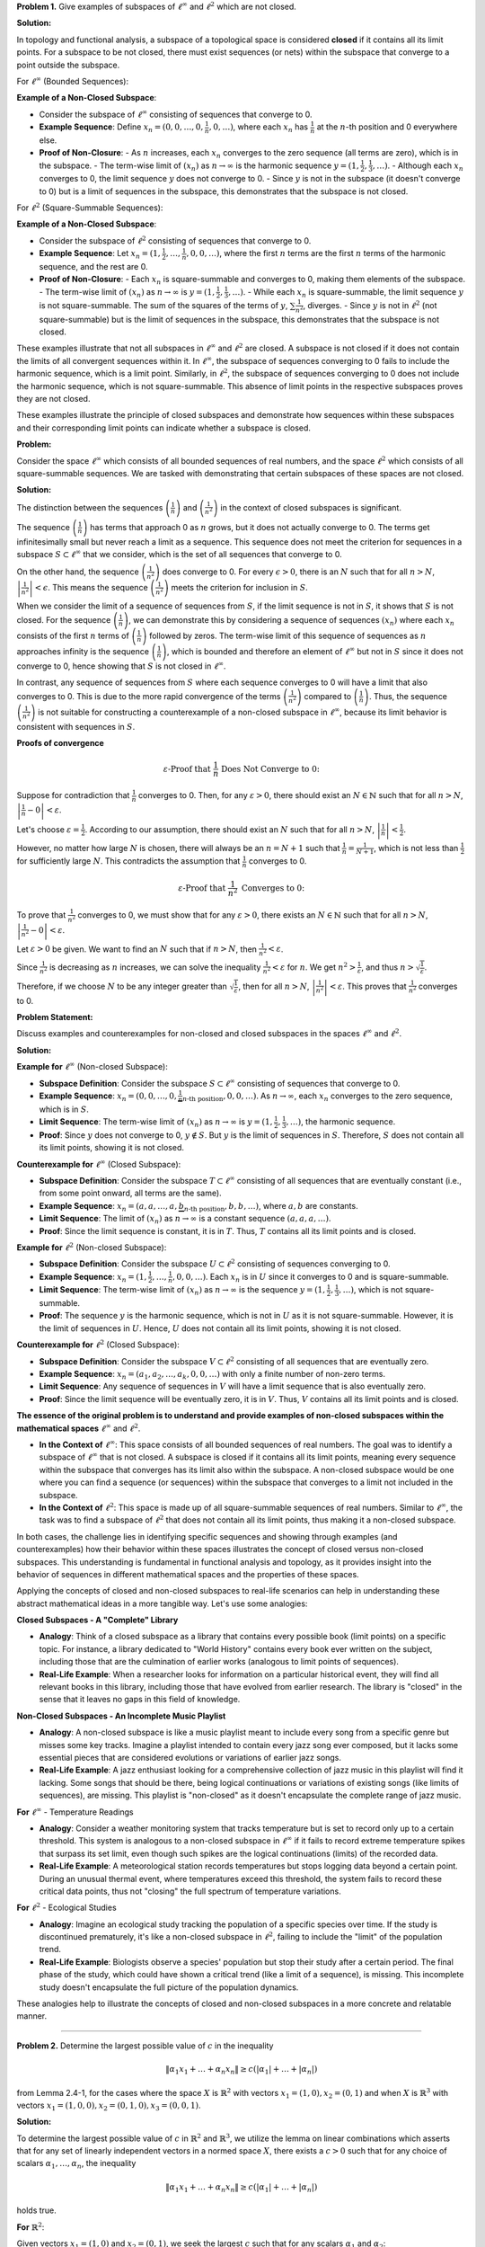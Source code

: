 .. title: Kreyszig 2.4 Finite Dimensional Normed Spaces and Subspaces
.. slug: kreyszig-24-finite-dimensional-normed-spaces-and-subspaces
.. date: 2023-11-15 19:46:21 UTC
.. tags: proofs
.. has_math: yes
.. category: 
.. link: 
.. description: 
.. type: text

**Problem 1.** Give examples of subspaces of :math:`\ell^\infty` and :math:`\ell^2` which are not closed.

**Solution:**

In topology and functional analysis, a subspace of a topological space is considered **closed** if it contains all its limit points. For a subspace to be not closed, there must exist sequences (or nets) within the subspace that converge to a point outside the subspace.

For :math:`\ell^\infty` (Bounded Sequences):

**Example of a Non-Closed Subspace**:

- Consider the subspace of :math:`\ell^\infty` consisting of sequences that converge to 0.
- **Example Sequence**: Define :math:`x_n = (0, 0, \ldots, 0, \frac{1}{n}, 0, \ldots)`, where each :math:`x_n` has :math:`\frac{1}{n}` at the :math:`n`-th position and 0 everywhere else.
- **Proof of Non-Closure**: 
  - As :math:`n` increases, each :math:`x_n` converges to the zero sequence (all terms are zero), which is in the subspace.
  - The term-wise limit of :math:`(x_n)` as :math:`n \to \infty` is the harmonic sequence :math:`y = (1, \frac{1}{2}, \frac{1}{3}, \ldots)`.
  - Although each :math:`x_n` converges to 0, the limit sequence :math:`y` does not converge to 0.
  - Since :math:`y` is not in the subspace (it doesn't converge to 0) but is a limit of sequences in the subspace, this demonstrates that the subspace is not closed.

For :math:`\ell^2` (Square-Summable Sequences):

**Example of a Non-Closed Subspace**:

- Consider the subspace of :math:`\ell^2` consisting of sequences that converge to 0.
- **Example Sequence**: Let :math:`x_n = (1, \frac{1}{2}, \ldots, \frac{1}{n}, 0, 0, \ldots)`, where the first :math:`n` terms are the first :math:`n` terms of the harmonic sequence, and the rest are 0.
- **Proof of Non-Closure**: 
  - Each :math:`x_n` is square-summable and converges to 0, making them elements of the subspace.
  - The term-wise limit of :math:`(x_n)` as :math:`n \to \infty` is :math:`y = (1, \frac{1}{2}, \frac{1}{3}, \ldots)`.
  - While each :math:`x_n` is square-summable, the limit sequence :math:`y` is not square-summable. The sum of the squares of the terms of :math:`y`, :math:`\sum \frac{1}{n^2}`, diverges.
  - Since :math:`y` is not in :math:`\ell^2` (not square-summable) but is the limit of sequences in the subspace, this demonstrates that the subspace is not closed.

These examples illustrate that not all subspaces in :math:`\ell^\infty` and :math:`\ell^2` are closed. A subspace is not closed if it does not contain the limits of all convergent sequences within it. In :math:`\ell^\infty`, the subspace of sequences converging to 0 fails to include the harmonic sequence, which is a limit point. Similarly, in :math:`\ell^2`, the subspace of sequences converging to 0 does not include the harmonic sequence, which is not square-summable. This absence of limit points in the respective subspaces proves they are not closed.


These examples illustrate the principle of closed subspaces and demonstrate how sequences within these subspaces and their corresponding limit points can indicate whether a subspace is closed.

**Problem:**

Consider the space :math:`\ell^\infty` which consists of all bounded sequences of real numbers, and the space :math:`\ell^2` which consists of all square-summable sequences. We are tasked with demonstrating that certain subspaces of these spaces are not closed.

**Solution:**

The distinction between the sequences :math:`\left( \frac{1}{n} \right)` and :math:`\left( \frac{1}{n^2} \right)` in the context of closed subspaces is significant.

The sequence :math:`\left( \frac{1}{n} \right)` has terms that approach 0 as :math:`n` grows, but it does not actually converge to 0. The terms get infinitesimally small but never reach a limit as a sequence. This sequence does not meet the criterion for sequences in a subspace :math:`S \subset \ell^\infty` that we consider, which is the set of all sequences that converge to 0.

On the other hand, the sequence :math:`\left( \frac{1}{n^2} \right)` does converge to 0. For every :math:`\epsilon > 0`, there is an :math:`N` such that for all :math:`n > N`, :math:`\left| \frac{1}{n^2} \right| < \epsilon`. This means the sequence :math:`\left( \frac{1}{n^2} \right)` meets the criterion for inclusion in :math:`S`.

When we consider the limit of a sequence of sequences from :math:`S`, if the limit sequence is not in :math:`S`, it shows that :math:`S` is not closed. For the sequence :math:`\left( \frac{1}{n} \right)`, we can demonstrate this by considering a sequence of sequences :math:`(x_n)` where each :math:`x_n` consists of the first :math:`n` terms of :math:`\left( \frac{1}{n} \right)` followed by zeros. The term-wise limit of this sequence of sequences as :math:`n` approaches infinity is the sequence :math:`\left( \frac{1}{n} \right)`, which is bounded and therefore an element of :math:`\ell^\infty` but not in :math:`S` since it does not converge to 0, hence showing that :math:`S` is not closed in :math:`\ell^\infty`.

In contrast, any sequence of sequences from :math:`S` where each sequence converges to 0 will have a limit that also converges to 0. This is due to the more rapid convergence of the terms :math:`\left( \frac{1}{n^2} \right)` compared to :math:`\left( \frac{1}{n} \right)`. Thus, the sequence :math:`\left( \frac{1}{n^2} \right)` is not suitable for constructing a counterexample of a non-closed subspace in :math:`\ell^\infty`, because its limit behavior is consistent with sequences in :math:`S`.

**Proofs of convergence**

.. math::
    \varepsilon \text{-Proof that } \frac{1}{n} \text{ Does Not Converge to 0:}

Suppose for contradiction that :math:`\frac{1}{n}` converges to 0. Then, for any :math:`\varepsilon > 0`, there should exist an :math:`N \in \mathbb{N}` such that for all :math:`n > N`, :math:`\left| \frac{1}{n} - 0 \right| < \varepsilon`.

Let's choose :math:`\varepsilon = \frac{1}{2}`. According to our assumption, there should exist an :math:`N` such that for all :math:`n > N`, :math:`\left| \frac{1}{n} \right| < \frac{1}{2}`.

However, no matter how large :math:`N` is chosen, there will always be an :math:`n = N + 1` such that :math:`\frac{1}{n} = \frac{1}{N + 1}`, which is not less than :math:`\frac{1}{2}` for sufficiently large :math:`N`. This contradicts the assumption that :math:`\frac{1}{n}` converges to 0.

.. math::
    \varepsilon \text{-Proof that } \frac{1}{n^2} \text{ Converges to 0:}

To prove that :math:`\frac{1}{n^2}` converges to 0, we must show that for any :math:`\varepsilon > 0`, there exists an :math:`N \in \mathbb{N}` such that for all :math:`n > N`, :math:`\left| \frac{1}{n^2} - 0 \right| < \varepsilon`.

Let :math:`\varepsilon > 0` be given. We want to find an :math:`N` such that if :math:`n > N`, then :math:`\frac{1}{n^2} < \varepsilon`.

Since :math:`\frac{1}{n^2}` is decreasing as :math:`n` increases, we can solve the inequality :math:`\frac{1}{n^2} < \varepsilon` for :math:`n`. We get :math:`n^2 > \frac{1}{\varepsilon}`, and thus :math:`n > \sqrt{\frac{1}{\varepsilon}}`.

Therefore, if we choose :math:`N` to be any integer greater than :math:`\sqrt{\frac{1}{\varepsilon}}`, then for all :math:`n > N`, :math:`\left| \frac{1}{n^2} \right| < \varepsilon`. This proves that :math:`\frac{1}{n^2}` converges to 0.


**Problem Statement:**

Discuss examples and counterexamples for non-closed and closed subspaces in the spaces :math:`\ell^\infty` and :math:`\ell^2`.

**Solution:**

**Example for** :math:`\ell^\infty` (Non-closed Subspace):

- **Subspace Definition**: Consider the subspace :math:`S \subset \ell^\infty` consisting of sequences that converge to 0.
- **Example Sequence**: :math:`x_n = (0, 0, \ldots, 0, \underbrace{\frac{1}{n}}_{n\text{-th position}}, 0, 0, \ldots)`. As :math:`n \to \infty`, each :math:`x_n` converges to the zero sequence, which is in :math:`S`.
- **Limit Sequence**: The term-wise limit of :math:`(x_n)` as :math:`n \to \infty` is :math:`y = (1, \frac{1}{2}, \frac{1}{3}, \ldots)`, the harmonic sequence.
- **Proof**: Since :math:`y` does not converge to 0, :math:`y \notin S`. But :math:`y` is the limit of sequences in :math:`S`. Therefore, :math:`S` does not contain all its limit points, showing it is not closed.

**Counterexample for** :math:`\ell^\infty` (Closed Subspace):

- **Subspace Definition**: Consider the subspace :math:`T \subset \ell^\infty` consisting of all sequences that are eventually constant (i.e., from some point onward, all terms are the same).
- **Example Sequence**: :math:`x_n = (a, a, \ldots, a, \underbrace{b}_{n\text{-th position}}, b, b, \ldots)`, where :math:`a, b` are constants.
- **Limit Sequence**: The limit of :math:`(x_n)` as :math:`n \to \infty` is a constant sequence :math:`(a, a, a, \ldots)`.
- **Proof**: Since the limit sequence is constant, it is in :math:`T`. Thus, :math:`T` contains all its limit points and is closed.

**Example for** :math:`\ell^2` (Non-closed Subspace):

- **Subspace Definition**: Consider the subspace :math:`U \subset \ell^2` consisting of sequences converging to 0.
- **Example Sequence**: :math:`x_n = (1, \frac{1}{2}, \ldots, \frac{1}{n}, 0, 0, \ldots)`. Each :math:`x_n` is in :math:`U` since it converges to 0 and is square-summable.
- **Limit Sequence**: The term-wise limit of :math:`(x_n)` as :math:`n \to \infty` is the sequence :math:`y = (1, \frac{1}{2}, \frac{1}{3}, \ldots)`, which is not square-summable.
- **Proof**: The sequence :math:`y` is the harmonic sequence, which is not in :math:`U` as it is not square-summable. However, it is the limit of sequences in :math:`U`. Hence, :math:`U` does not contain all its limit points, showing it is not closed.

**Counterexample for** :math:`\ell^2` (Closed Subspace):

- **Subspace Definition**: Consider the subspace :math:`V \subset \ell^2` consisting of all sequences that are eventually zero.
- **Example Sequence**: :math:`x_n = (a_1, a_2, \ldots, a_k, 0, 0, \ldots)` with only a finite number of non-zero terms.
- **Limit Sequence**: Any sequence of sequences in :math:`V` will have a limit sequence that is also eventually zero.
- **Proof**: Since the limit sequence will be eventually zero, it is in :math:`V`. Thus, :math:`V` contains all its limit points and is closed.

**The essence of the original problem is to understand and provide examples of non-closed subspaces within the mathematical spaces** :math:`\ell^\infty` and :math:`\ell^2`.

- **In the Context of** :math:`\ell^\infty`:
  This space consists of all bounded sequences of real numbers. The goal was to identify a subspace of :math:`\ell^\infty` that is not closed. A subspace is closed if it contains all its limit points, meaning every sequence within the subspace that converges has its limit also within the subspace. A non-closed subspace would be one where you can find a sequence (or sequences) within the subspace that converges to a limit not included in the subspace.

- **In the Context of** :math:`\ell^2`:
  This space is made up of all square-summable sequences of real numbers. Similar to :math:`\ell^\infty`, the task was to find a subspace of :math:`\ell^2` that does not contain all its limit points, thus making it a non-closed subspace.

In both cases, the challenge lies in identifying specific sequences and showing through examples (and counterexamples) how their behavior within these spaces illustrates the concept of closed versus non-closed subspaces. This understanding is fundamental in functional analysis and topology, as it provides insight into the behavior of sequences in different mathematical spaces and the properties of these spaces.

Applying the concepts of closed and non-closed subspaces to real-life scenarios can help in understanding these abstract mathematical ideas in a more tangible way. Let's use some analogies:

**Closed Subspaces - A "Complete" Library**

- **Analogy**: Think of a closed subspace as a library that contains every possible book (limit points) on a specific topic. For instance, a library dedicated to "World History" contains every book ever written on the subject, including those that are the culmination of earlier works (analogous to limit points of sequences).
- **Real-Life Example**: When a researcher looks for information on a particular historical event, they will find all relevant books in this library, including those that have evolved from earlier research. The library is "closed" in the sense that it leaves no gaps in this field of knowledge.

**Non-Closed Subspaces - An Incomplete Music Playlist**

- **Analogy**: A non-closed subspace is like a music playlist meant to include every song from a specific genre but misses some key tracks. Imagine a playlist intended to contain every jazz song ever composed, but it lacks some essential pieces that are considered evolutions or variations of earlier jazz songs.
- **Real-Life Example**: A jazz enthusiast looking for a comprehensive collection of jazz music in this playlist will find it lacking. Some songs that should be there, being logical continuations or variations of existing songs (like limits of sequences), are missing. This playlist is "non-closed" as it doesn't encapsulate the complete range of jazz music.

**For** :math:`\ell^\infty` - Temperature Readings

- **Analogy**: Consider a weather monitoring system that tracks temperature but is set to record only up to a certain threshold. This system is analogous to a non-closed subspace in :math:`\ell^\infty` if it fails to record extreme temperature spikes that surpass its set limit, even though such spikes are the logical continuations (limits) of the recorded data.
- **Real-Life Example**: A meteorological station records temperatures but stops logging data beyond a certain point. During an unusual thermal event, where temperatures exceed this threshold, the system fails to record these critical data points, thus not "closing" the full spectrum of temperature variations.

**For** :math:`\ell^2` - Ecological Studies

- **Analogy**: Imagine an ecological study tracking the population of a specific species over time. If the study is discontinued prematurely, it's like a non-closed subspace in :math:`\ell^2`, failing to include the "limit" of the population trend.
- **Real-Life Example**: Biologists observe a species' population but stop their study after a certain period. The final phase of the study, which could have shown a critical trend (like a limit of a sequence), is missing. This incomplete study doesn't encapsulate the full picture of the population dynamics.

These analogies help to illustrate the concepts of closed and non-closed subspaces in a more concrete and relatable manner.

---------------------------------------------------------------------------------------------------------------------------

**Problem 2.** Determine the largest possible value of :math:`c` in the inequality

.. math::
   \|\alpha_1 x_1 + \ldots + \alpha_n x_n\| \geq c(|\alpha_1| + \ldots + |\alpha_n|)

from Lemma 2.4-1, for the cases where the space :math:`X` is :math:`\mathbb{R}^2` with vectors :math:`x_1 = (1,0), x_2 = (0,1)` and when :math:`X` is :math:`\mathbb{R}^3` with vectors :math:`x_1 = (1,0,0), x_2 = (0,1,0), x_3 = (0,0,1)`.

**Solution:**

To determine the largest possible value of :math:`c` in :math:`\mathbb{R}^2` and :math:`\mathbb{R}^3`, we utilize the lemma on linear combinations which asserts that for any set of linearly independent vectors in a normed space :math:`X`, there exists a :math:`c > 0` such that for any choice of scalars :math:`\alpha_1, \ldots, \alpha_n`, the inequality

.. math::
    \|\alpha_1 x_1 + \ldots + \alpha_n x_n\| \geq c(|\alpha_1| + \ldots + |\alpha_n|)

holds true.

**For** :math:`\mathbb{R}^2`:

Given vectors :math:`x_1 = (1,0)` and :math:`x_2 = (0,1)`, we seek the largest :math:`c` such that for any scalars :math:`\alpha_1` and :math:`\alpha_2`:

.. math::
    \|(1,0)\alpha_1 + (0,1)\alpha_2\| \geq c(|\alpha_1| + |\alpha_2|)

The left-hand side simplifies to :math:`\|(\alpha_1, \alpha_2)\|`, which is the Euclidean norm in :math:`\mathbb{R}^2` and is equal to :math:`\sqrt{\alpha_1^2 + \alpha_2^2}`. The inequality thus becomes:

.. math::
    \sqrt{\alpha_1^2 + \alpha_2^2} \geq c(|\alpha_1| + |\alpha_2|)

To find the largest :math:`c`, we need to maximize the quotient:

.. math::
    \frac{\sqrt{\alpha_1^2 + \alpha_2^2}}{|\alpha_1| + |\alpha_2|}

which reaches its maximum when :math:`\alpha_1 = \alpha_2`, yielding :math:`c = \frac{1}{\sqrt{2}}`.

**For** :math:`\mathbb{R}^3`:

Given vectors :math:`x_1 = (1,0,0)`, :math:`x_2 = (0,1,0)`, and :math:`x_3 = (0,0,1)`, we aim to find the largest :math:`c` such that for any scalars :math:`\alpha_1, \alpha_2, \alpha_3`:

.. math::
    \|(1,0,0)\alpha_1 + (0,1,0)\alpha_2 + (0,0,1)\alpha_3\| \geq c(|\alpha_1| + |\alpha_2| + |\alpha_3|)

The left-hand side simplifies to :math:`\|(\alpha_1, \alpha_2, \alpha_3)\|`, which is :math:`\sqrt{\alpha_1^2 + \alpha_2^2 + \alpha_3^2}`. The inequality becomes:

.. math::
    \sqrt{\alpha_1^2 + \alpha_2^2 + \alpha_3^2} \geq c(|\alpha_1| + |\alpha_2| + |\alpha_3|)

Similarly, to maximize the quotient:

.. math::
    \frac{\sqrt{\alpha_1^2 + \alpha_2^2 + \alpha_3^2}}{|\alpha_1| + |\alpha_2| + |\alpha_3|}

the maximum is achieved when :math:`\alpha_1 = \alpha_2 = \alpha_3`, resulting in :math:`c = \frac{1}{\sqrt{3}}`.

Hence, in :math:`\mathbb{R}^2`, the largest possible :math:`c` is :math:`\frac{1}{\sqrt{2}}`, and in :math:`\mathbb{R}^3`, the largest possible :math:`c` is :math:`\frac{1}{\sqrt{3}}`.

----------------------------------------------------------------------------------------------------------------------------------------------------------------------------------------

**Problem 3.** Show that in Definition 2.4-4 the axioms of an equivalence relation hold. The definition states that a norm :math:`\|\cdot\|` on a vector space :math:`X` is said to be equivalent to a norm :math:`\|\cdot\|_0` on :math:`X` if there are positive numbers :math:`a` and :math:`b` such that for all :math:`x \in X` we have :math:`a\|x\|_0 \leq \|x\| \leq b\|x\|_0`.

**Solution:**

To show that the definition of equivalent norms satisfies the axioms of an equivalence relation, we must verify reflexivity, symmetry, and transitivity.

**Reflexivity**:

For reflexivity, we consider any norm :math:`\|\cdot\|` on a vector space :math:`X`. A norm is reflexive if it is equivalent to itself. Given the definition of equivalent norms, for all :math:`x \in X`, the condition

.. math::
    a\|x\|_0 \leq \|x\| \leq b\|x\|_0

must hold for some positive constants :math:`a` and :math:`b`. When :math:`\|\cdot\|_0` is the same as :math:`\|\cdot\|`, we can choose :math:`a = b = 1`, thus for all :math:`x \in X`, we have

.. math::
    \|x\| \leq \|x\| \leq \|x\|,

which is trivially true, thus establishing reflexivity.

**Symmetry**:

For symmetry, assume that :math:`\|\cdot\|` is equivalent to :math:`\|\cdot\|_0`. This implies the existence of positive constants :math:`a` and :math:`b` such that

.. math::
    a\|x\|_0 \leq \|x\| \leq b\|x\|_0, \quad \forall x \in X.

To demonstrate symmetry, we must show that :math:`\|\cdot\|_0` is also equivalent to :math:`\|\cdot\|`. From the given inequality, we can derive that

.. math::
    \frac{1}{b}\|x\| \leq \|x\|_0 \leq \frac{1}{a}\|x\|,

establishing symmetry by showing that the constants :math:`1/b` and :math:`1/a` serve to demonstrate the equivalence in the reverse order.

**Transitivity**:

For transitivity, assume :math:`\|\cdot\|` is equivalent to :math:`\|\cdot\|_0` and :math:`\|\cdot\|_0` is equivalent to :math:`\|\cdot\|_1` with respective positive constants :math:`a, b` for the first pair and :math:`c, d` for the second pair, satisfying

.. math::
    a\|x\|_0 \leq \|x\| \leq b\|x\|_0

and

.. math::
    c\|x\|_1 \leq \|x\|_0 \leq d\|x\|_1,

for all :math:`x \in X`. To establish transitivity, we demonstrate that :math:`\|\cdot\|` is equivalent to :math:`\|\cdot\|_1`. By combining the inequalities and recognizing that multiplication of inequalities is valid, we obtain

.. math::
    ac\|x\|_1 \leq \|x\| \leq bd\|x\|_1,

confirming that :math:`\|\cdot\|` is equivalent to :math:`\|\cdot\|_1` and thus showing transitivity.

These demonstrations confirm that the axioms of an equivalence relation are satisfied by the definition of equivalent norms.

----------------------------------------------------------------------------------------------------------------------------

**Problem 4** Show that equivalent norms on a vector space :math:`X` induce the same topology for :math:`X`.

**Solution:**

Suppose :math:`\|\cdot\|` and :math:`\|\cdot\|_0` are equivalent norms on a vector space :math:`X`. By definition, there exists positive constants :math:`a, b > 0` such that for all :math:`x \in X`, the following inequalities hold:

.. math::
    a\|x\|_0 \leq \|x\| \leq b\|x\|_0.

We aim to show that the identity map :math:`I: (X, \|\cdot\|) \rightarrow (X, \|\cdot\|_0)` induces the same topology, which requires proving that :math:`I` is continuous. To this end, consider a point :math:`x_0 \in X` and an arbitrary :math:`\epsilon > 0`. We choose :math:`\delta = \frac{\epsilon}{a}` and for all :math:`x` satisfying :math:`\|x - x_0\| < \delta`, we have:

.. math::
    \|x - x_0\|_0 \leq \frac{1}{a}\|x - x_0\| < \frac{a\delta}{a} = \epsilon.

This inequality shows that every ball in :math:`(X, \|\cdot\|_0)` centered at :math:`x_0` with radius :math:`\epsilon` contains the image under :math:`I` of a ball in :math:`(X, \|\cdot\|)` centered at the same point with radius :math:`\delta`. Hence, :math:`I` is continuous.

Similarly, to prove that the inverse identity map :math:`\bar{I}: (X, \|\cdot\|_0) \rightarrow (X, \|\cdot\|)` is continuous, we take a point :math:`x_0 \in X` and an arbitrary :math:`\epsilon > 0`. Setting :math:`\delta = \frac{\epsilon}{b}` ensures that for all :math:`x` satisfying :math:`\|x - x_0\|_0 < \delta`, the following holds:

.. math::
    \|x - x_0\| \leq b\|x - x_0\|_0 < b\delta = \epsilon.

Thus, every ball in :math:`(X, \|\cdot\|)` centered at :math:`x_0` with radius :math:`\epsilon` contains the image under :math:`\bar{I}` of a ball in :math:`(X, \|\cdot\|_0)` centered at the same point with radius :math:`\delta`, confirming the continuity of the inverse map.

Having established the continuity of both :math:`I` and :math:`\bar{I}`, we conclude that they are homeomorphisms, showing that the topologies induced by :math:`\|\cdot\|` and :math:`\|\cdot\|_0` are indeed the same.

**Remark**:

The converse is also true, that is, if two norms :math:`\|\cdot\|` and :math:`\|\cdot\|_0` on :math:`X` induce the same topology, they are equivalent norms on :math:`X`.

-------------------------------------------------------------------------------------------------------------------------------------------------------------------------

**Problem 5.** If :math:`\|\cdot\|` and :math:`\|\cdot\|_0` are equivalent norms on :math:`X`, show that the Cauchy sequences in :math:`(X, \|\cdot\|)` and :math:`(X, \|\cdot\|_0)` are the same.

**Solution:**

To prove this, we use the definition of equivalent norms that provides constants :math:`a, b > 0` such that for all :math:`x \in X`:

.. math::
    a\|x\|_0 \leq \|x\| \leq b\|x\|_0.

A sequence :math:`(x_n)` in :math:`X` is Cauchy with respect to a norm if for every :math:`\epsilon > 0`, there exists an :math:`N \in \mathbb{N}` such that for all :math:`m, n > N`, it holds that :math:`\|x_m - x_n\| < \epsilon`.

**Cauchy in** :math:`(X, \|\cdot\|)` implies Cauchy in :math:`(X, \|\cdot\|_0)`:

Assume :math:`(x_n)` is Cauchy in :math:`(X, \|\cdot\|)`. For every :math:`\epsilon > 0`, choose :math:`\delta = a\epsilon`. There exists :math:`N` such that for all :math:`m, n > N`, we have:

.. math::
    \|x_m - x_n\| < \delta.

Applying the inequality given by the equivalence of norms, we obtain:

.. math::
    \|x_m - x_n\|_0 \leq \frac{1}{a}\|x_m - x_n\| < \frac{\delta}{a} = \epsilon.

Hence, :math:`(x_n)` is also Cauchy in :math:`(X, \|\cdot\|_0)`.

**Cauchy in** :math:`(X, \|\cdot\|_0)` implies Cauchy in :math:`(X, \|\cdot\|)`:

Conversely, if :math:`(x_n)` is Cauchy in :math:`(X, \|\cdot\|_0)`, for every :math:`\epsilon > 0`, choose :math:`\delta = \frac{\epsilon}{b}`. There exists :math:`N` such that for all :math:`m, n > N`, it holds that:

.. math::
    \|x_m - x_n\|_0 < \delta.

From the equivalent norm inequality, we get:

.. math::
    \|x_m - x_n\| \leq b\|x_m - x_n\|_0 < b\delta = \epsilon.

Therefore, :math:`(x_n)` is a Cauchy sequence in :math:`(X, \|\cdot\|)` as well.

Since we have shown that Cauchy sequences in one normed space are Cauchy in the other and vice versa, we conclude that the Cauchy sequences in both :math:`(X, \|\cdot\|)` and :math:`(X, \|\cdot\|_0)` are the same. This conclusion follows from the ability to find a :math:`\delta` for every :math:`\epsilon` (and vice versa) satisfying the conditions for a Cauchy sequence in both normed spaces.

----------------------------------------------------------------------------------------------------------------------------------------------------------------------------------------------------------------------------------------------------------------------------------------------------------------------------------------------------------------------------------------------------------

**Problem 6.** Theorem 2.4-5 implies that :math:`\|\cdot\|_2` and :math:`\|\cdot\|_\infty` in Problem 8, Section 2.2, are equivalent. Give a direct proof of this fact.

Solution:

By Theorem 2.4-5, on a finite-dimensional vector space :math:`X`, any norm :math:`\|\cdot\|` is equivalent to any other norm :math:`\|\cdot\|_0`. To prove the equivalence of the :math:`\ell_2` and :math:`\ell_\infty` norms, we need to establish two inequalities that hold for all vectors in :math:`\mathbb{R}^n`.

To provide a direct proof that the :math:`\ell_2` norm (Euclidean norm) and the :math:`\ell_\infty` norm (maximum norm) are equivalent on a finite-dimensional vector space :math:`X`, we will leverage the theorem from the second image which states that on a finite-dimensional vector space, any norm is equivalent to any other norm.

The :math:`\ell_2` norm of a vector :math:`x \in \mathbb{R}^n` is defined as:

.. math::
    \|x\|_2 = \sqrt{x_1^2 + x_2^2 + \ldots + x_n^2},

and the :math:`\ell_\infty` norm is defined as:

.. math::
    \|x\|_\infty = \max_{1 \leq i \leq n} |x_i|.

**Proof**:

*Showing :math:`\|x\|_2 \leq c \|x\|_\infty` for some :math:`c > 0`*:

By definition, for any :math:`x \in \mathbb{R}^n`, each component :math:`x_i` satisfies :math:`|x_i| \leq \|x\|_\infty`. Thus,

.. math::
    \|x\|_2^2 = x_1^2 + x_2^2 + \ldots + x_n^2 \leq n\|x\|_\infty^2,

since there are :math:`n` terms and each :math:`x_i^2 \leq \|x\|_\infty^2`. Taking square roots, we have:

.. math::
    \|x\|_2 \leq \sqrt{n}\|x\|_\infty.

Hence, we can choose :math:`c = \sqrt{n}`, showing the first inequality.

*Showing :math:`\|x\|_\infty \leq d \|x\|_2` for some :math:`d > 0`*:

Consider the vector :math:`x \in \mathbb{R}^n` with the largest component in absolute value being :math:`\|x\|_\infty`. Then, by the definition of the Euclidean norm:

.. math::
    \|x\|_\infty^2 \leq x_1^2 + x_2^2 + \ldots + x_n^2 = \|x\|_2^2.

Since the square root is a monotonic function, taking square roots gives:

.. math::
    \|x\|_\infty \leq \|x\|_2.

Here, we can choose :math:`d = 1`, showing the second inequality.

Since we have established both inequalities :math:`\|x\|_2 \leq \sqrt{n}\|x\|_\infty` and :math:`\|x\|_\infty \leq \|x\|_2`, by the definition of equivalent norms, the :math:`\ell_2` and :math:`\ell_\infty` norms are equivalent on :math:`\mathbb{R}^n`.

This direct proof aligns with the statement of the theorem that in a finite-dimensional vector space, all norms are equivalent.

**Theorem 2.4-5 (Equivalent norms):**

On a finite-dimensional vector space :math:`X`, any norm :math:`\|\cdot\|` is equivalent to any other norm :math:`\|\cdot\|_0`. This theorem is fundamental in the study of finite-dimensional vector spaces because it ensures that all norms define the same topology and consequently, the same notions of convergence, continuity, and compactness.

-------------------------------------------------------------------------------------------------------------------------------------------------------------------------------------------------------------------------------------------------------------------------------------------------------------------------------------------------------

**Problem 7.** Let :math:`\|\cdot\|_2` be as in Prob. 8, Sec. 2.2, and let :math:`\|\cdot\|` be any norm on that vector space, call it :math:`X`. Show directly (without using 2.4-5) that there is a :math:`b > 0` such that :math:`\|x\| \leq b \|x\|_2` for all :math:`x`.

**Solution:**

We are given that :math:`\|\cdot\|_2` is the Euclidean norm defined on :math:`\mathbb{R}^n`. For any vector :math:`x` in :math:`\mathbb{R}^n`, the :math:`\ell_2` norm is calculated as:

.. math::
    \|x\|_2 = \sqrt{x_1^2 + x_2^2 + \ldots + x_n^2}.

Let :math:`\{e_1, e_2, \ldots, e_n\}` be the standard basis for :math:`\mathbb{R}^n`. The norm :math:`\|\cdot\|` being a norm on :math:`X` implies that it satisfies the property of absolute scalability, which states that for any scalar :math:`\alpha` and any vector :math:`x` in :math:`X`, the following holds:

.. math::
    \|\alpha x\| = |\alpha| \|x\|.

For any vector :math:`x = (x_1, x_2, \ldots, x_n)` in :math:`X`, we express :math:`x` as a linear combination of the standard basis vectors:

.. math::
    x = x_1 e_1 + x_2 e_2 + \ldots + x_n e_n.

Applying the properties of a norm, specifically the triangle inequality and absolute scalability, we have:

.. math::
    \|x\| = \|x_1 e_1 + x_2 e_2 + \ldots + x_n e_n\| \leq |x_1| \|e_1\| + |x_2| \|e_2\| + \ldots + |x_n| \|e_n\|.

Define :math:`b_i = \|e_i\|` for each :math:`i`. Set :math:`b = \max\{b_1, b_2, \ldots, b_n\}`, which allows us to rewrite the inequality as:

.. math::
    \|x\| \leq b (|x_1| + |x_2| + \ldots + |x_n|).

Using the Cauchy-Schwarz inequality, we observe that the sum of the absolute values of the components of :math:`x` is less than or equal to the square root of the sum of the squares of these components. This gives us:

.. math::
    |x_1| + |x_2| + \ldots + |x_n| \leq \sqrt{n(x_1^2 + x_2^2 + \ldots + x_n^2)} = \sqrt{n}\|x\|_2.

Combining the two inequalities, we obtain:

.. math::
    \|x\| \leq b\sqrt{n}\|x\|_2.

Thus, we have established that there exists a constant :math:`b' = b\sqrt{n}` which satisfies the condition :math:`\|x\| \leq b' \|x\|_2` for all :math:`x \in X`. The constant :math:`b'` depends on the norm :math:`\|\cdot\|` and the dimension of the space :math:`X`, which concludes the direct proof.

------------------------------------------------------------------------------------------------------------------------------------------------------------------------------------------------------------------------------------------------------------------------------------------------------------

**Problem 8.** Show that the norms :math:`\|\cdot\|_1` and :math:`\|\cdot\|_2` in Prob. 8, Sec. 2.2, satisfy

.. math::
    \frac{1}{\sqrt{n}} \|x\|_1 \leq \|x\|_2 \leq \|x\|_1.

Solution:

To establish this relationship between the :math:`\ell_1` and :math:`\ell_2` norms, we will utilize the definitions and properties of each norm. For a vector :math:`x \in \mathbb{R}^n`, the norms are defined by:

.. math::
    \|x\|_1 = |x_1| + |x_2| + \ldots + |x_n|,

and

.. math::
    \|x\|_2 = \sqrt{x_1^2 + x_2^2 + \ldots + x_n^2}.

**Proof**:

*The inequality* :math:`\|x\|_2 \leq \|x\|_1`:

The square root of a sum of squares is always less than or equal to the sum of the absolute values, hence we have:

.. math::
    \|x\|_2 = \sqrt{x_1^2 + x_2^2 + \ldots + x_n^2} \leq |x_1| + |x_2| + \ldots + |x_n| = \|x\|_1.

This follows since for all :math:`i`, :math:`\sqrt{x_i^2} = |x_i|`.

*The inequality* :math:`\frac{1}{\sqrt{n}} \|x\|_1 \leq \|x\|_2`:

By employing the Cauchy-Schwarz inequality, which asserts that for any sequences :math:`a_i` and :math:`b_i`:

.. math::
    \left(\sum_{i=1}^n a_i b_i\right)^2 \leq \left(\sum_{i=1}^n a_i^2\right)\left(\sum_{i=1}^n b_i^2\right).

Letting :math:`a_i = 1` and :math:`b_i = |x_i|`, it yields:

.. math::
    \left(\sum_{i=1}^n |x_i|\right)^2 \leq n \left(\sum_{i=1}^n |x_i|^2\right),

which simplifies to:

.. math::
    \|x\|_1^2 \leq n \|x\|_2^2.

Taking square roots on both sides, we get:

.. math::
    \|x\|_1 \leq \sqrt{n} \|x\|_2,

and rearranging gives us:

.. math::
    \frac{1}{\sqrt{n}} \|x\|_1 \leq \|x\|_2.

By combining the established inequalities, we have proven the required relationship:

.. math::
    \frac{1}{\sqrt{n}} \|x\|_1 \leq \|x\|_2 \leq \|x\|_1.

This completes the direct proof of the norm inequalities as presented in the problem statement.

-----------------------------------------------------------------------------------------------

**Problem 9.** If two norms :math:`\|\cdot\|` and :math:`\|\cdot\|_0` on a vector space :math:`X` are equivalent, show that (i) :math:`\|x_n - x\| \rightarrow 0` implies (ii) :math:`\|x_n - x\|_0 \rightarrow 0` (and vice versa, of course).

**Solution:**

By the definition of equivalent norms, there exist positive constants :math:`c, C` such that for all :math:`x \in X`, we have:

.. math::
    c\|x\|_0 \leq \|x\| \leq C\|x\|_0.

**Proof**:

(i) Assume :math:`\|x_n - x\| \rightarrow 0`, meaning that for every :math:`\epsilon > 0`, there exists an :math:`N` such that for all :math:`n > N`, :math:`\|x_n - x\| < \epsilon`. Utilizing the lower bound of the equivalent norms, we have:

.. math::
    \|x_n - x\|_0 \leq \frac{1}{c}\|x_n - x\|.

Since :math:`\|x_n - x\| < \epsilon`, it follows that:

.. math::
    \|x_n - x\|_0 < \frac{\epsilon}{c}.

Therefore, :math:`\|x_n - x\|_0 \rightarrow 0` as :math:`n \rightarrow \infty`.

(ii) Conversely, assume :math:`\|x_n - x\|_0 \rightarrow 0`. For every :math:`\epsilon' > 0`, there exists an :math:`N'` such that for all :math:`n > N'`, :math:`\|x_n - x\|_0 < \epsilon'`. Applying the upper bound of the equivalent norms, we obtain:

.. math::
    \|x_n - x\| \leq C\|x_n - x\|_0.

By setting :math:`\epsilon' = \frac{\epsilon}{C}`, we find:

.. math::
    \|x_n - x\| < C \frac{\epsilon}{C} = \epsilon,

which indicates that :math:`\|x_n - x\| \rightarrow 0` as :math:`n \rightarrow \infty`.

Hence, we have shown that convergence in one norm implies convergence in the other, validating that (i) :math:`\|x_n - x\| \rightarrow 0` if and only if (ii) :math:`\|x_n - x\|_0 \rightarrow 0`, under the assumption that the norms :math:`\|\cdot\|` and :math:`\|\cdot\|_0` are equivalent.








